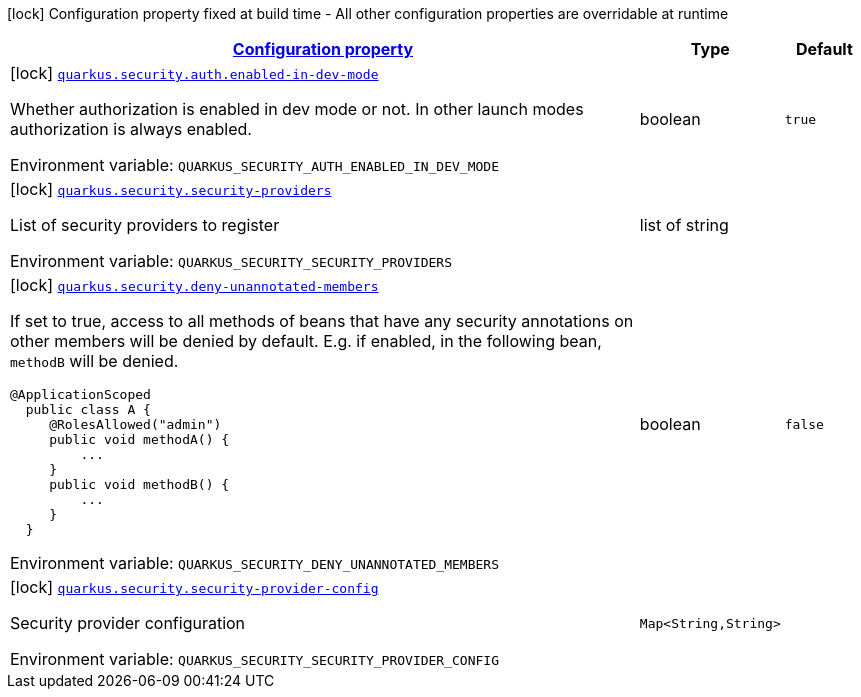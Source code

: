 
:summaryTableId: quarkus-security
[.configuration-legend]
icon:lock[title=Fixed at build time] Configuration property fixed at build time - All other configuration properties are overridable at runtime
[.configuration-reference.searchable, cols="80,.^10,.^10"]
|===

h|[[quarkus-security_configuration]]link:#quarkus-security_configuration[Configuration property]

h|Type
h|Default

a|icon:lock[title=Fixed at build time] [[quarkus-security_quarkus-security-auth-enabled-in-dev-mode]]`link:#quarkus-security_quarkus-security-auth-enabled-in-dev-mode[quarkus.security.auth.enabled-in-dev-mode]`


[.description]
--
Whether authorization is enabled in dev mode or not. In other launch modes authorization is always enabled.

ifdef::add-copy-button-to-env-var[]
Environment variable: env_var_with_copy_button:+++QUARKUS_SECURITY_AUTH_ENABLED_IN_DEV_MODE+++[]
endif::add-copy-button-to-env-var[]
ifndef::add-copy-button-to-env-var[]
Environment variable: `+++QUARKUS_SECURITY_AUTH_ENABLED_IN_DEV_MODE+++`
endif::add-copy-button-to-env-var[]
--|boolean 
|`true`


a|icon:lock[title=Fixed at build time] [[quarkus-security_quarkus-security-security-providers]]`link:#quarkus-security_quarkus-security-security-providers[quarkus.security.security-providers]`


[.description]
--
List of security providers to register

ifdef::add-copy-button-to-env-var[]
Environment variable: env_var_with_copy_button:+++QUARKUS_SECURITY_SECURITY_PROVIDERS+++[]
endif::add-copy-button-to-env-var[]
ifndef::add-copy-button-to-env-var[]
Environment variable: `+++QUARKUS_SECURITY_SECURITY_PROVIDERS+++`
endif::add-copy-button-to-env-var[]
--|list of string 
|


a|icon:lock[title=Fixed at build time] [[quarkus-security_quarkus-security-deny-unannotated-members]]`link:#quarkus-security_quarkus-security-deny-unannotated-members[quarkus.security.deny-unannotated-members]`


[.description]
--
If set to true, access to all methods of beans that have any security annotations on other members will be denied by default. E.g. if enabled, in the following bean, `methodB` will be denied.

```
@ApplicationScoped
  public class A {
     @RolesAllowed("admin")
     public void methodA() {
         ...
     }
     public void methodB() {
         ...
     }
  }
```

ifdef::add-copy-button-to-env-var[]
Environment variable: env_var_with_copy_button:+++QUARKUS_SECURITY_DENY_UNANNOTATED_MEMBERS+++[]
endif::add-copy-button-to-env-var[]
ifndef::add-copy-button-to-env-var[]
Environment variable: `+++QUARKUS_SECURITY_DENY_UNANNOTATED_MEMBERS+++`
endif::add-copy-button-to-env-var[]
--|boolean 
|`false`


a|icon:lock[title=Fixed at build time] [[quarkus-security_quarkus-security-security-provider-config-security-provider-config]]`link:#quarkus-security_quarkus-security-security-provider-config-security-provider-config[quarkus.security.security-provider-config]`


[.description]
--
Security provider configuration

ifdef::add-copy-button-to-env-var[]
Environment variable: env_var_with_copy_button:+++QUARKUS_SECURITY_SECURITY_PROVIDER_CONFIG+++[]
endif::add-copy-button-to-env-var[]
ifndef::add-copy-button-to-env-var[]
Environment variable: `+++QUARKUS_SECURITY_SECURITY_PROVIDER_CONFIG+++`
endif::add-copy-button-to-env-var[]
--|`Map<String,String>` 
|

|===